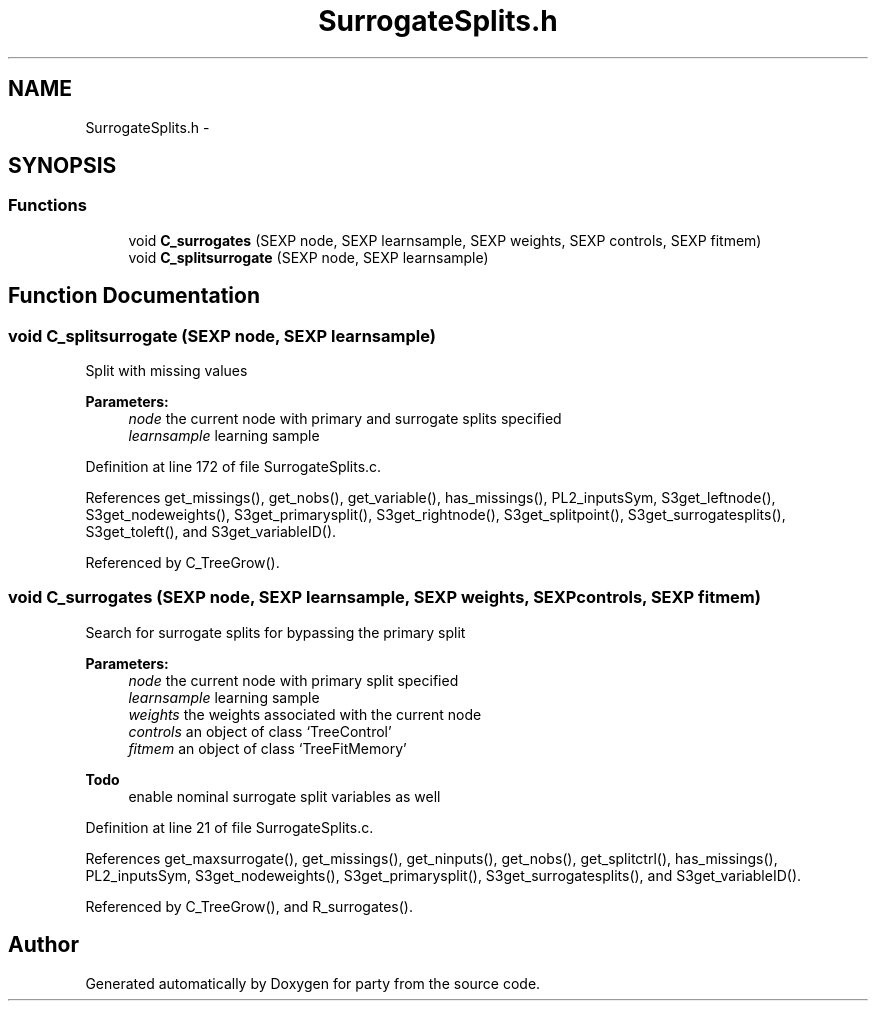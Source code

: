 .TH "SurrogateSplits.h" 3 "27 Oct 2006" "party" \" -*- nroff -*-
.ad l
.nh
.SH NAME
SurrogateSplits.h \- 
.SH SYNOPSIS
.br
.PP
.SS "Functions"

.in +1c
.ti -1c
.RI "void \fBC_surrogates\fP (SEXP node, SEXP learnsample, SEXP weights, SEXP controls, SEXP fitmem)"
.br
.ti -1c
.RI "void \fBC_splitsurrogate\fP (SEXP node, SEXP learnsample)"
.br
.in -1c
.SH "Function Documentation"
.PP 
.SS "void C_splitsurrogate (SEXP node, SEXP learnsample)"
.PP
Split with missing values 
.br
 
.PP
\fBParameters:\fP
.RS 4
\fInode\fP the current node with primary and surrogate splits specified 
.br
\fIlearnsample\fP learning sample 
.RE
.PP

.PP
Definition at line 172 of file SurrogateSplits.c.
.PP
References get_missings(), get_nobs(), get_variable(), has_missings(), PL2_inputsSym, S3get_leftnode(), S3get_nodeweights(), S3get_primarysplit(), S3get_rightnode(), S3get_splitpoint(), S3get_surrogatesplits(), S3get_toleft(), and S3get_variableID().
.PP
Referenced by C_TreeGrow().
.SS "void C_surrogates (SEXP node, SEXP learnsample, SEXP weights, SEXP controls, SEXP fitmem)"
.PP
Search for surrogate splits for bypassing the primary split 
.br
 
.PP
\fBParameters:\fP
.RS 4
\fInode\fP the current node with primary split specified 
.br
\fIlearnsample\fP learning sample 
.br
\fIweights\fP the weights associated with the current node 
.br
\fIcontrols\fP an object of class `TreeControl' 
.br
\fIfitmem\fP an object of class `TreeFitMemory' 
.RE
.PP
\fBTodo\fP
.RS 4
enable nominal surrogate split variables as well 
.RE
.PP

.PP
Definition at line 21 of file SurrogateSplits.c.
.PP
References get_maxsurrogate(), get_missings(), get_ninputs(), get_nobs(), get_splitctrl(), has_missings(), PL2_inputsSym, S3get_nodeweights(), S3get_primarysplit(), S3get_surrogatesplits(), and S3get_variableID().
.PP
Referenced by C_TreeGrow(), and R_surrogates().
.SH "Author"
.PP 
Generated automatically by Doxygen for party from the source code.
